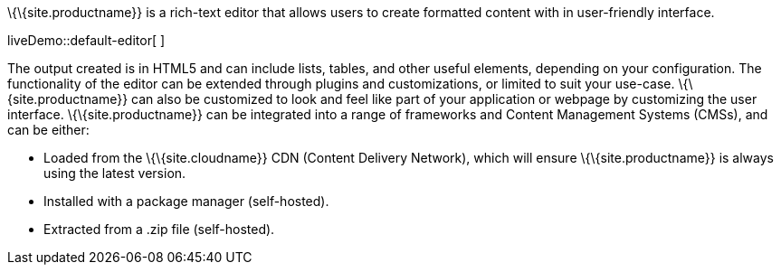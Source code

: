 \{\{site.productname}} is a rich-text editor that allows users to create formatted content with in user-friendly interface.

liveDemo::default-editor[ ]

The output created is in HTML5 and can include lists, tables, and other useful elements, depending on your configuration. The functionality of the editor can be extended through plugins and customizations, or limited to suit your use-case. \{\{site.productname}} can also be customized to look and feel like part of your application or webpage by customizing the user interface. \{\{site.productname}} can be integrated into a range of frameworks and Content Management Systems (CMSs), and can be either:

* Loaded from the \{\{site.cloudname}} CDN (Content Delivery Network), which will ensure \{\{site.productname}} is always using the latest version.
* Installed with a package manager (self-hosted).
* Extracted from a .zip file (self-hosted).
